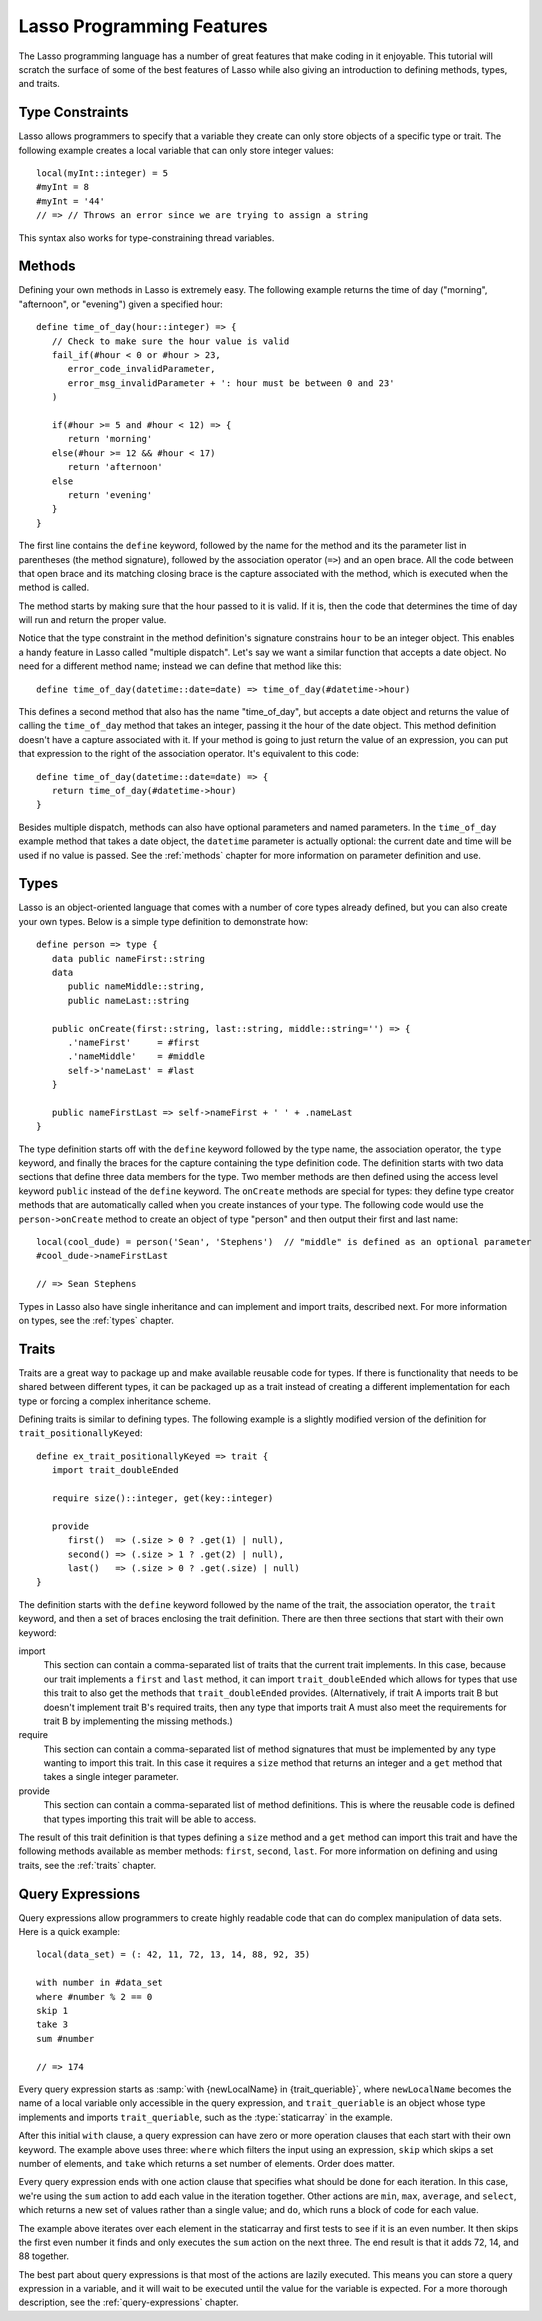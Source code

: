.. _overview-lasso-features:

**************************
Lasso Programming Features
**************************

The Lasso programming language has a number of great features that make coding
in it enjoyable. This tutorial will scratch the surface of some of the best
features of Lasso while also giving an introduction to defining methods, types,
and traits.


Type Constraints
================

Lasso allows programmers to specify that a variable they create can only store
objects of a specific type or trait. The following example creates a local
variable that can only store integer values::

   local(myInt::integer) = 5
   #myInt = 8
   #myInt = '44'
   // => // Throws an error since we are trying to assign a string

This syntax also works for type-constraining thread variables.


Methods
=======

Defining your own methods in Lasso is extremely easy. The following example
returns the time of day ("morning", "afternoon", or "evening") given a specified
hour::

   define time_of_day(hour::integer) => {
      // Check to make sure the hour value is valid
      fail_if(#hour < 0 or #hour > 23,
         error_code_invalidParameter,
         error_msg_invalidParameter + ': hour must be between 0 and 23'
      )

      if(#hour >= 5 and #hour < 12) => {
         return 'morning'
      else(#hour >= 12 && #hour < 17)
         return 'afternoon'
      else
         return 'evening'
      }
   }

The first line contains the ``define`` keyword, followed by the name for the
method and its the parameter list in parentheses (the method signature),
followed by the association operator (``=>``) and an open brace. All the code
between that open brace and its matching closing brace is the capture associated
with the method, which is executed when the method is called.

The method starts by making sure that the hour passed to it is valid. If it is,
then the code that determines the time of day will run and return the proper
value.

Notice that the type constraint in the method definition's signature constrains
``hour`` to be an integer object. This enables a handy feature in Lasso called
"multiple dispatch". Let's say we want a similar function that accepts a
date object. No need for a different method name; instead we can define that
method like this::

   define time_of_day(datetime::date=date) => time_of_day(#datetime->hour)

This defines a second method that also has the name "time_of_day", but accepts a
date object and returns the value of calling the ``time_of_day`` method that
takes an integer, passing it the hour of the date object. This method definition
doesn't have a capture associated with it. If your method is going to just
return the value of an expression, you can put that expression to the right of
the association operator. It's equivalent to this code::

   define time_of_day(datetime::date=date) => {
      return time_of_day(#datetime->hour)
   }

Besides multiple dispatch, methods can also have optional parameters and named
parameters. In the ``time_of_day`` example method that takes a date object, the
``datetime`` parameter is actually optional: the current date and time will be
used if no value is passed. See the :ref:`methods` chapter for more information
on parameter definition and use.


Types
=====

Lasso is an object-oriented language that comes with a number of core types
already defined, but you can also create your own types. Below is a simple type
definition to demonstrate how::

   define person => type {
      data public nameFirst::string
      data
         public nameMiddle::string,
         public nameLast::string

      public onCreate(first::string, last::string, middle::string='') => {
         .'nameFirst'     = #first
         .'nameMiddle'    = #middle
         self->'nameLast' = #last
      }

      public nameFirstLast => self->nameFirst + ' ' + .nameLast
   }

The type definition starts off with the ``define`` keyword followed by the type
name, the association operator, the ``type`` keyword, and finally the braces for
the capture containing the type definition code. The definition starts with two
data sections that define three data members for the type. Two member methods
are then defined using the access level keyword ``public`` instead of the
``define`` keyword. The ``onCreate`` methods are special for types: they define
type creator methods that are automatically called when you create instances of
your type. The following code would use the ``person->onCreate`` method to
create an object of type "person" and then output their first and last name::

   local(cool_dude) = person('Sean', 'Stephens')  // "middle" is defined as an optional parameter
   #cool_dude->nameFirstLast

   // => Sean Stephens

Types in Lasso also have single inheritance and can implement and import traits,
described next. For more information on types, see the :ref:`types` chapter.


Traits
======

Traits are a great way to package up and make available reusable code for types.
If there is functionality that needs to be shared between different types, it
can be packaged up as a trait instead of creating a different implementation for
each type or forcing a complex inheritance scheme.

Defining traits is similar to defining types. The following example is a
slightly modified version of the definition for ``trait_positionallyKeyed``::

   define ex_trait_positionallyKeyed => trait {
      import trait_doubleEnded

      require size()::integer, get(key::integer)

      provide
         first()  => (.size > 0 ? .get(1) | null),
         second() => (.size > 1 ? .get(2) | null),
         last()   => (.size > 0 ? .get(.size) | null)
   }

The definition starts with the ``define`` keyword followed by the name of the
trait, the association operator, the ``trait`` keyword, and then a set of braces
enclosing the trait definition. There are then three sections that start with
their own keyword:

import
   This section can contain a comma-separated list of traits that the current
   trait implements. In this case, because our trait implements a ``first`` and
   ``last`` method, it can import ``trait_doubleEnded`` which allows for types
   that use this trait to also get the methods that ``trait_doubleEnded``
   provides. (Alternatively, if trait A imports trait B but doesn't implement
   trait B's required traits, then any type that imports trait A must also meet
   the requirements for trait B by implementing the missing methods.)

require
   This section can contain a comma-separated list of method signatures that
   must be implemented by any type wanting to import this trait. In this case it
   requires a ``size`` method that returns an integer and a ``get`` method that
   takes a single integer parameter.

provide
   This section can contain a comma-separated list of method definitions. This
   is where the reusable code is defined that types importing this trait will be
   able to access.

The result of this trait definition is that types defining a ``size`` method and
a ``get`` method can import this trait and have the following methods available
as member methods: ``first``, ``second``, ``last``. For more information on
defining and using traits, see the :ref:`traits` chapter.


Query Expressions
=================

Query expressions allow programmers to create highly readable code that can do
complex manipulation of data sets. Here is a quick example::

   local(data_set) = (: 42, 11, 72, 13, 14, 88, 92, 35)

   with number in #data_set
   where #number % 2 == 0
   skip 1
   take 3
   sum #number

   // => 174

Every query expression starts as :samp:`with {newLocalName} in
{trait_queriable}`, where ``newLocalName`` becomes the name of a local variable
only accessible in the query expression, and ``trait_queriable`` is an object
whose type implements and imports ``trait_queriable``, such as the
:type:`staticarray` in the example.

After this initial ``with`` clause, a query expression can have zero or more
operation clauses that each start with their own keyword. The example above uses
three: ``where`` which filters the input using an expression, ``skip`` which
skips a set number of elements, and ``take`` which returns a set number of
elements. Order does matter.

Every query expression ends with one action clause that specifies what should be
done for each iteration. In this case, we're using the ``sum`` action to add
each value in the iteration together. Other actions are ``min``, ``max``,
``average``, and ``select``, which returns a new set of values rather than a
single value; and ``do``, which runs a block of code for each value.

The example above iterates over each element in the staticarray and first tests
to see if it is an even number. It then skips the first even number it finds and
only executes the ``sum`` action on the next three. The end result is that it
adds 72, 14, and 88 together.

The best part about query expressions is that most of the actions are lazily
executed. This means you can store a query expression in a variable, and it will
wait to be executed until the value for the variable is expected. For a more
thorough description, see the :ref:`query-expressions` chapter.

.. only:: html

   Next Topic: :ref:`Serving Lasso <overview-serving-lasso>`
